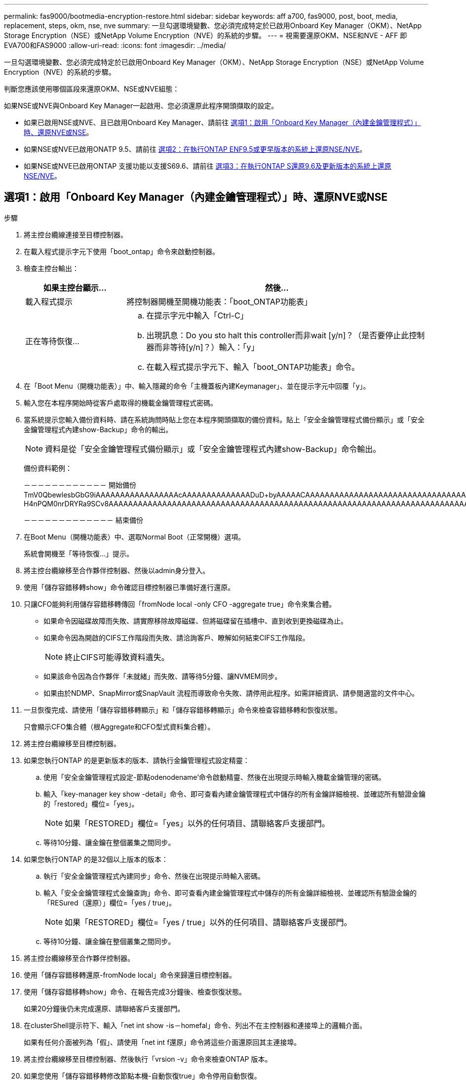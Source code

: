 ---
permalink: fas9000/bootmedia-encryption-restore.html 
sidebar: sidebar 
keywords: aff a700, fas9000, post, boot, media, replacement, steps, okm, nse, nve 
summary: 一旦勾選環境變數、您必須完成特定於已啟用Onboard Key Manager（OKM）、NetApp Storage Encryption（NSE）或NetApp Volume Encryption（NVE）的系統的步驟。 
---
= 視需要還原OKM、NSE和NVE - AFF 即EVA700和FAS9000
:allow-uri-read: 
:icons: font
:imagesdir: ../media/


一旦勾選環境變數、您必須完成特定於已啟用Onboard Key Manager（OKM）、NetApp Storage Encryption（NSE）或NetApp Volume Encryption（NVE）的系統的步驟。

判斷您應該使用哪個區段來還原OKM、NSE或NVE組態：

如果NSE或NVE與Onboard Key Manager一起啟用、您必須還原此程序開頭擷取的設定。

* 如果已啟用NSE或NVE、且已啟用Onboard Key Manager、請前往 <<選項1：啟用「Onboard Key Manager（內建金鑰管理程式）」時、還原NVE或NSE>>。
* 如果NSE或NVE已啟用ONATP 9.5、請前往 <<選項2：在執行ONTAP ENF9.5或更早版本的系統上還原NSE/NVE>>。
* 如果NSE或NVE已啟用ONTAP 支援功能以支援S69.6、請前往 <<選項3：在執行ONTAP S還原9.6及更新版本的系統上還原NSE/NVE>>。




== 選項1：啟用「Onboard Key Manager（內建金鑰管理程式）」時、還原NVE或NSE

.步驟
. 將主控台纜線連接至目標控制器。
. 在載入程式提示字元下使用「boot_ontap」命令來啟動控制器。
. 檢查主控台輸出：
+
[cols="1,3"]
|===
| *如果主控台顯示...* | *然後...* 


 a| 
載入程式提示
 a| 
將控制器開機至開機功能表：「boot_ONTAP功能表」



 a| 
正在等待恢復...
 a| 
.. 在提示字元中輸入「Ctrl-C」
.. 出現訊息：Do you sto halt this controller而非wait [y/n]？（是否要停止此控制器而非等待[y/n]？）輸入：「y」
.. 在載入程式提示字元下、輸入「boot_ONTAP功能表」命令。


|===
. 在「Boot Menu（開機功能表）」中、輸入隱藏的命令「主機蓋板內建Keymanager」、並在提示字元中回覆「y」。
. 輸入您在本程序開始時從客戶處取得的機載金鑰管理程式密碼。
. 當系統提示您輸入備份資料時、請在系統詢問時貼上您在本程序開頭擷取的備份資料。貼上「安全金鑰管理程式備份顯示」或「安全金鑰管理程式內建show-Backup」命令的輸出。
+

NOTE: 資料是從「安全金鑰管理程式備份顯示」或「安全金鑰管理程式內建show-Backup」命令輸出。

+
備份資料範例：

+
[]
====
－－－－－－－－－－－－ 開始備份 TmV0QbewlesbGbG9iAAAAAAAAAAAAAAAAAcAAAAAAAAAAAAAADuD+byAAAAACAAAAAAAAAAAAAAAAAAAAAAAAAAAAAAAAAAAAAAAAAAAAAAAAAAAAAAAAAAAAAAAAAAAAAAAAAAAAAAAAAAAAAAAAAAAAAAAAAAAAAAAAAAAAAUD+AAAAAAAAAAAAAAAAAAAAAAAAAAAAAAAAAAAAAAAAAAAAAAAAAAAAAAAAAAAAAA1AAAAAAAAAAAAAAAAAAAAAAAAAAAAAAAAAAAAAAAAAAAAAAAAAAA1AAAAAAAAAAAAAAAAAAAAA1AAAAAAACAAAAAAAAAAAAAAAAAAAAAAAAAAAACAAAAAAAAAAAAAAAACAAAAAAAAAAAAAAAAAAAAAAAAAA1AAAAAAAAAAAAAAAAAAAAMAZAMAZAAAAAA。。。H4nPQM0nrDRYRa9SCv8AAAAAAAAAAAAAAAAAAAAAAAAAAAAAAAAAAAAAAAAAAAAAAAAAAAAAAAAAAAAAAAAAAAAAAAAAAAAAAAAAAAAAAAAAAAAAAAAAAAAAAAAAAAAAAAAAAAAAAAAAAAAAAAAAAAAAAAAAAAAAAAAAAAAAAAAAAAAAAAAAAAAAAAAAAAAAAAAAA

－－－－－－－－－－－－－ 結束備份

====
. 在Boot Menu（開機功能表）中、選取Normal Boot（正常開機）選項。
+
系統會開機至「等待恢復...」提示。

. 將主控台纜線移至合作夥伴控制器、然後以admin身分登入。
. 使用「儲存容錯移轉show」命令確認目標控制器已準備好進行還原。
. 只讓CFO能夠利用儲存容錯移轉傳回「fromNode local -only CFO -aggregate true」命令來集合體。
+
** 如果命令因磁碟故障而失敗、請實際移除故障磁碟、但將磁碟留在插槽中、直到收到更換磁碟為止。
** 如果命令因為開啟的CIFS工作階段而失敗、請洽詢客戶、瞭解如何結束CIFS工作階段。
+

NOTE: 終止CIFS可能導致資料遺失。

** 如果該命令因為合作夥伴「未就緒」而失敗、請等待5分鐘、讓NVMEM同步。
** 如果由於NDMP、SnapMirror或SnapVault 流程而導致命令失敗、請停用此程序。如需詳細資訊、請參閱適當的文件中心。


. 一旦恢復完成、請使用「儲存容錯移轉顯示」和「儲存容錯移轉顯示」命令來檢查容錯移轉和恢復狀態。
+
只會顯示CFO集合體（根Aggregate和CFO型式資料集合體）。

. 將主控台纜線移至目標控制器。
. 如果您執行ONTAP 的是更新版本的版本、請執行金鑰管理程式設定精靈：
+
.. 使用「安全金鑰管理程式設定-節點odenodename'命令啟動精靈、然後在出現提示時輸入機載金鑰管理的密碼。
.. 輸入「key-manager key show -detail」命令、即可查看內建金鑰管理程式中儲存的所有金鑰詳細檢視、並確認所有驗證金鑰的「restored」欄位=「yes」。
+

NOTE: 如果「RESTORED」欄位=「yes」以外的任何項目、請聯絡客戶支援部門。

.. 等待10分鐘、讓金鑰在整個叢集之間同步。


. 如果您執行ONTAP 的是32個以上版本的版本：
+
.. 執行「安全金鑰管理程式內建同步」命令、然後在出現提示時輸入密碼。
.. 輸入「安全金鑰管理程式金鑰查詢」命令、即可查看內建金鑰管理程式中儲存的所有金鑰詳細檢視、並確認所有驗證金鑰的「RESured（還原）」欄位=「yes / true」。
+

NOTE: 如果「RESTORED」欄位=「yes / true」以外的任何項目、請聯絡客戶支援部門。

.. 等待10分鐘、讓金鑰在整個叢集之間同步。


. 將主控台纜線移至合作夥伴控制器。
. 使用「儲存容錯移轉還原-fromNode local」命令來歸還目標控制器。
. 使用「儲存容錯移轉show」命令、在報告完成3分鐘後、檢查恢復狀態。
+
如果20分鐘後仍未完成還原、請聯絡客戶支援部門。

. 在clusterShell提示符下、輸入「net int show -is－homefal」命令、列出不在主控制器和連接埠上的邏輯介面。
+
如果有任何介面被列為「假」、請使用「net int f還原」命令將這些介面還原回其主連接埠。

. 將主控台纜線移至目標控制器、然後執行「vrsion -v」命令來檢查ONTAP 版本。
. 如果您使用「儲存容錯移轉修改節點本機-自動恢復true」命令停用自動恢復。




== 選項2：在執行ONTAP ENF9.5或更早版本的系統上還原NSE/NVE

.步驟
. 將主控台纜線連接至目標控制器。
. 在載入程式提示字元下使用「boot_ontap」命令來啟動控制器。
. 檢查主控台輸出：
+
[cols="1,3"]
|===
| *如果主控台顯示...* | *然後...* 


 a| 
登入提示
 a| 
請前往步驟7。



 a| 
正在等待恢復...
 a| 
.. 登入合作夥伴控制器。
.. 使用「儲存容錯移轉show」命令確認目標控制器已準備好進行還原。


|===
. 將主控台纜線移至合作夥伴控制器、然後使用「儲存容錯移轉恢復-來源節點-僅限CFO - Aggregate true local'命令、將目標控制器儲存設備歸還。
+
** 如果命令因磁碟故障而失敗、請實際移除故障磁碟、但將磁碟留在插槽中、直到收到更換磁碟為止。
** 如果命令因為開啟的CIFS工作階段而失敗、請洽詢客戶如何結束CIFS工作階段。
+

NOTE: 終止CIFS可能導致資料遺失。

** 如果該命令因為合作夥伴「未就緒」而失敗、請等待5分鐘、讓NVMEM同步。
** 如果由於NDMP、SnapMirror或SnapVault 流程而導致命令失敗、請停用此程序。如需詳細資訊、請參閱適當的文件中心。


. 等待3分鐘、然後使用「儲存容錯移轉show」命令檢查容錯移轉狀態。
. 在clusterShell提示符下、輸入「net int show -is－homefal」命令、列出不在主控制器和連接埠上的邏輯介面。
+
如果有任何介面被列為「假」、請使用「net int f還原」命令將這些介面還原回其主連接埠。

. 將主控台纜線移至目標控制器、然後執行版本「-v command」來檢查ONTAP 版本。
. 如果您使用「儲存容錯移轉修改節點本機-自動恢復true」命令停用自動恢復。
. 在clusterShell提示符下使用「shorage加密磁碟show」查看輸出。
+

NOTE: 如果已設定NVE（NetApp Volume Encryption）、此命令將無法運作

. 使用安全金鑰管理程式查詢來顯示金鑰管理伺服器上儲存之驗證金鑰的金鑰ID。
+
** 如果「restored.」欄位=「yes」、且所有的關鍵經理都回報為可用狀態、請前往_完成更換程序_。
** 如果「RESured」（還原）欄=「yes」（是）以外的任何項目、和（或）一個或多個金鑰管理程式無法使用、請使用「安全金鑰管理程式還原-address]命令、從所有可用的金鑰管理伺服器擷取及還原所有與所有節點相關的所有驗證金鑰（AKs）和金鑰ID。
+
再次檢查安全金鑰管理程式查詢的輸出、以確保「RESured」（還原）欄位=「yes」（是）、且所有的關鍵管理程式都會以可用狀態回報



. 如果已啟用「內建金鑰管理」：
+
.. 使用「安全金鑰管理程式」金鑰show -detail查看內建金鑰管理程式中所有金鑰的詳細檢視。
.. 使用「安全金鑰管理程式金鑰show -detail」命令、確認所有驗證金鑰的「RESORED」欄位=「yes」。
+
如果「restored」欄位=「yes」以外的任何項目、請使用「安全金鑰管理程式」設定節點_reached_（Target）節點_（node_）命令來還原「Onboard Key Management」（機載金鑰管理）設定。重新執行「安全金鑰管理程式金鑰show -detail」命令、驗證所有驗證金鑰的「RESORED」欄=「yes」。



. 將主控台纜線連接至合作夥伴控制器。
. 使用"shorage容錯移轉恢復-fromnode"命令來歸還控制器。
. 如果您使用「儲存容錯移轉修改節點本機-自動恢復true」命令停用自動恢復。




== 選項3：在執行ONTAP S還原9.6及更新版本的系統上還原NSE/NVE

.步驟
. 將主控台纜線連接至目標控制器。
. 在載入程式提示字元下使用「boot_ontap」命令來啟動控制器。
. 檢查主控台輸出：
+
[cols="1,3"]
|===
| 如果主控台顯示... | 然後... 


 a| 
登入提示
 a| 
請前往步驟7。



 a| 
正在等待恢復...
 a| 
.. 登入合作夥伴控制器。
.. 使用「儲存容錯移轉show」命令確認目標控制器已準備好進行還原。


|===
. 將主控台纜線移至合作夥伴控制器、然後使用「儲存容錯移轉恢復-來源節點-僅限CFO - Aggregate true local'命令、將目標控制器儲存設備歸還。
+
** 如果命令因磁碟故障而失敗、請實際移除故障磁碟、但將磁碟留在插槽中、直到收到更換磁碟為止。
** 如果命令因為開啟的CIFS工作階段而失敗、請洽詢客戶、瞭解如何結束CIFS工作階段。
+

NOTE: 終止CIFS可能導致資料遺失。

** 如果該命令因為合作夥伴「未就緒」而失敗、請等待5分鐘、讓NVMEM同步。
** 如果由於NDMP、SnapMirror或SnapVault 流程而導致命令失敗、請停用此程序。如需詳細資訊、請參閱適當的文件中心。


. 等待3分鐘、然後使用「儲存容錯移轉show」命令檢查容錯移轉狀態。
. 在clusterShell提示符下、輸入「net int show -is－homefal」命令、列出不在主控制器和連接埠上的邏輯介面。
+
如果有任何介面被列為「假」、請使用「net int f還原」命令將這些介面還原回其主連接埠。

. 將主控台纜線移至目標控制器、然後執行「vrsion -v」命令來檢查ONTAP 版本。
. 如果您使用「儲存容錯移轉修改節點本機-自動恢復true」命令停用自動恢復。
. 在clusterShell提示符下使用「shorage加密磁碟show」查看輸出。
. 使用「安全金鑰管理程式金鑰查詢」命令、顯示金鑰管理伺服器上儲存之驗證金鑰的金鑰ID。
+
** 如果「RESTORED」欄=「yes / true」、您就能完成更換程序。
** 如果「金鑰管理程式類型」=「外部」、「還原」欄=「是/真」以外的任何項目、請使用「安全金鑰管理程式外部還原」命令來還原驗證金鑰的金鑰ID。
+

NOTE: 如果命令失敗、請聯絡客戶支援部門。

** 如果「金鑰管理程式類型」=「OnBoard」、「RESTORED」欄=「yes / true」以外的任何項目、請使用「安全金鑰管理程式內建同步」命令重新同步金鑰管理程式類型。
+
使用安全金鑰管理程式金鑰查詢來驗證所有驗證金鑰的「RESured（還原）」欄位=「yes / true（是/真）」。



. 將主控台纜線連接至合作夥伴控制器。
. 使用"shorage容錯移轉恢復-fromnode"命令來歸還控制器。
. 如果您使用「儲存容錯移轉修改節點本機-自動恢復true」命令停用自動恢復。

